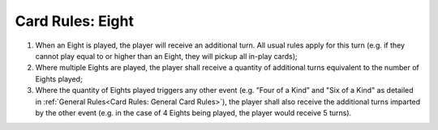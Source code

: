 Card Rules: Eight
=================

.. index:: Eight Card

1.  When an Eight is played, the player will receive an additional turn. All usual rules
    apply for this turn (e.g. if they cannot play equal to or higher than an Eight, they
    will pickup all in-play cards);

2.  Where multiple Eights are played, the player shall receive a quantity of additional
    turns equivalent to the number of Eights played;
    
3.  Where the quantity of Eights played triggers any other event (e.g. ”Four of a Kind” and
    "Six of a Kind" as detailed in :ref:`General Rules<Card Rules: General Card Rules>`),
    the player shall also receive the additional turns imparted by the other event (e.g.
    in the case of 4 Eights being played, the player would receive 5 turns).
